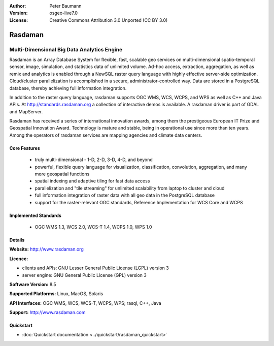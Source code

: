 :Author: Peter Baumann
:Version: osgeo-live7.0
:License: Creative Commons Attribution 3.0 Unported (CC BY 3.0)

.. _rasdaman-overview:

.. image:: ../../images/project_logos/logo-rasdaman.png
 :scale: 100 %
 :alt: project logo
  :align: right
  :target: http://www.rasdaman.org


********
Rasdaman
********

Multi-Dimensional Big Data Analytics Engine
===========================================

Rasdaman is an Array Database System for flexible, fast, scalable geo services on multi-dimensional spatio-temporal sensor, image, simulation, and statistics data of unlimited volume.  Ad-hoc access, extraction, aggregation, as well as remix and analytics is enabled through a NewSQL raster query language with highly effective server-side optimization.  Cloud/cluster parallelization is accomplished in a secure, administrator-controlled way.  Data are stored in a PostgreSQL database, thereby achieving full information integration.

In addition to the raster query language, rasdaman supports OGC WMS, WCS, WCPS, and WPS as well as C++ and Java APIs.  At http://standards.rasdaman.org a collection of interactive demos is available.  A rasdaman driver is part of GDAL and MapServer.

Rasdaman has received a series of international innovation awards, among them the prestigeous European IT Prize and Geospatial Innovation Award.  Technology is mature and stable, being in operational use since more than ten years.  Among the operators of rasdaman services are mapping agencies and climate data centers.


.. image:: ../../images/project_logos/apps-collage.png
  :scale: 100 %
  :alt: project logo
  :align: right

Core Features
-------------

    * truly multi-dimensional - 1-D, 2-D, 3-D, 4-D, and beyond
    * powerful, flexible query language for visualization, classification, convolution, aggregation, and many more geospatial functions
    * spatial indexing and adaptive tiling for fast data access
    * parallelization and "tile streaming" for unlimited scalability from laptop to cluster and cloud
    * full information integration of raster data with all geo data in the PostgreSQL database
    * support for the raster-relevant OGC standards, Reference Implementation for WCS Core and WCPS

Implemented Standards
---------------------

    * OGC WMS 1.3, WCS 2.0, WCS-T 1.4, WCPS 1.0, WPS 1.0

Details
-------

**Website:** http://www.rasdaman.org

**Licence:**

* clients and APIs: GNU Lesser General Public License (LGPL) version 3
* server engine: GNU General Public License (GPL) version 3

**Software Version:** 8.5

**Supported Platforms:** Linux, MacOS, Solaris

**API Interfaces:** OGC WMS, WCS, WCS-T, WCPS, WPS; rasql, C++, Java

**Support:**  http://www.rasdaman.com

Quickstart
--------------------------------------------------------------------------------

* :doc:`Quickstart documentation <../quickstart/rasdaman_quickstart>`

